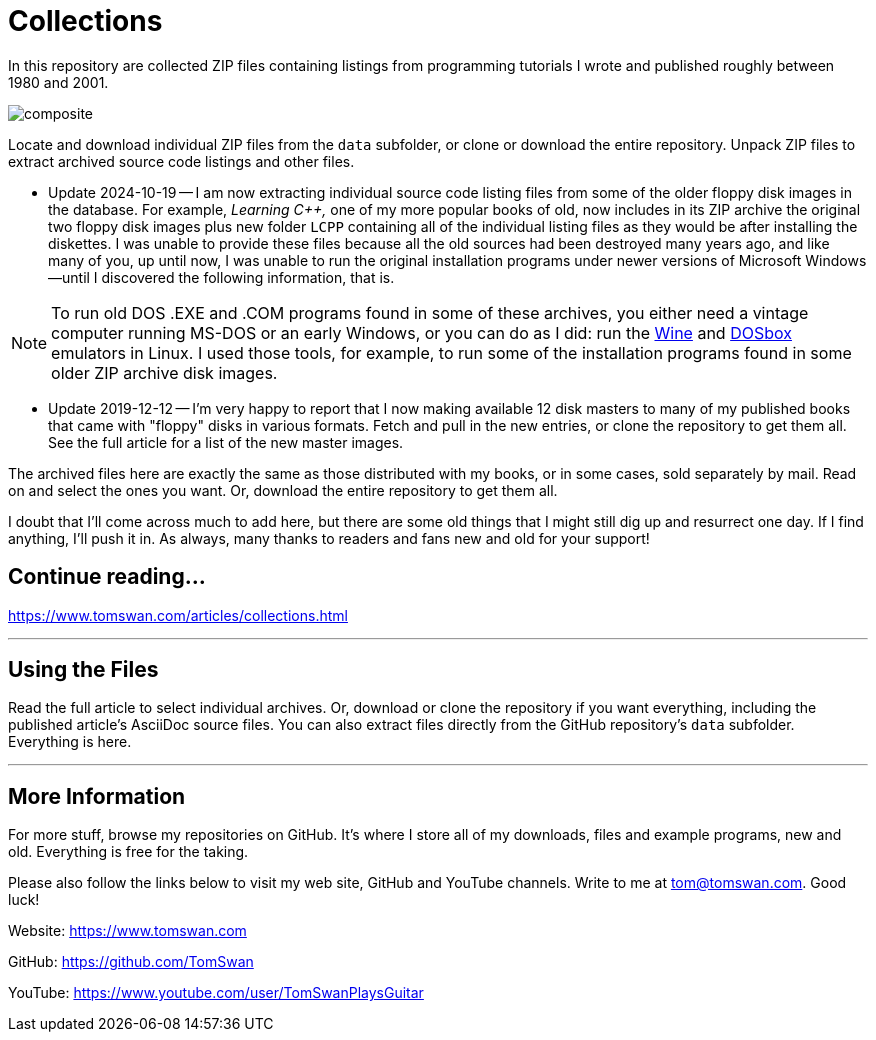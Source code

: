 // README.adoc

= Collections

In this repository are collected ZIP files containing listings from programming tutorials I wrote and published roughly between 1980 and 2001.

image::image/composite.png[]

Locate and download individual ZIP files from the `data` subfolder, or clone or download the entire repository. Unpack ZIP files to extract archived source code listings and other files.

- Update 2024-10-19 -- I am now extracting individual source code listing files from some of the older floppy disk images in the database. For example, _Learning C++,_ one of my more popular books of old, now includes in its ZIP archive the original two floppy disk images plus new folder `LCPP` containing all of the individual listing files as they would be after installing the diskettes. I was unable to provide these files because all the old sources had been destroyed many years ago, and like many of you, up until now, I was unable to run the original installation programs under newer versions of Microsoft Windows--until I discovered the following information, that is.

NOTE: To run old DOS .EXE and .COM programs found in some of these archives, you either need a vintage computer running MS-DOS or an early Windows, or you can do as I did: run the link:https://www.winehq.org/[Wine] and link:https://www.dosbox.com/[DOSbox] emulators in Linux. I used those tools, for example, to run some of the installation programs found in some older ZIP archive disk images.

- Update 2019-12-12 -- I'm very happy to report that I now making available 12 disk masters to many of my published books that came with "floppy" disks in various formats. Fetch and pull in the new entries, or clone the repository to get them all. See the full article for a list of the new master images.

The archived files here are exactly the same as those distributed with my books, or in some cases, sold separately by mail. Read on and select the ones you want. Or, download the entire repository to get them all.

I doubt that I'll come across much to add here, but there are some old things that I might still dig up and resurrect one day. If I find anything, I'll push it in. As always, many thanks to readers and fans new and old for your support! 

== Continue reading...

https://www.tomswan.com/articles/collections.html

- - -

// --------------------------------------------------

== Using the Files

Read the full article to select individual archives. Or, download or clone the repository if you want everything, including the published article's AsciiDoc source files. You can also extract files directly from the GitHub repository's `data` subfolder. Everything is here.

- - -

// --------------------------------------------------

== More Information

For more stuff, browse my repositories on GitHub. It's where I store all of my downloads, files and example programs, new and old. Everything is free for the taking. 

Please also follow the links below to visit my web site, GitHub and YouTube channels. Write to me at tom@tomswan.com. Good luck!

Website: https://www.tomswan.com

GitHub: https://github.com/TomSwan

YouTube: https://www.youtube.com/user/TomSwanPlaysGuitar

